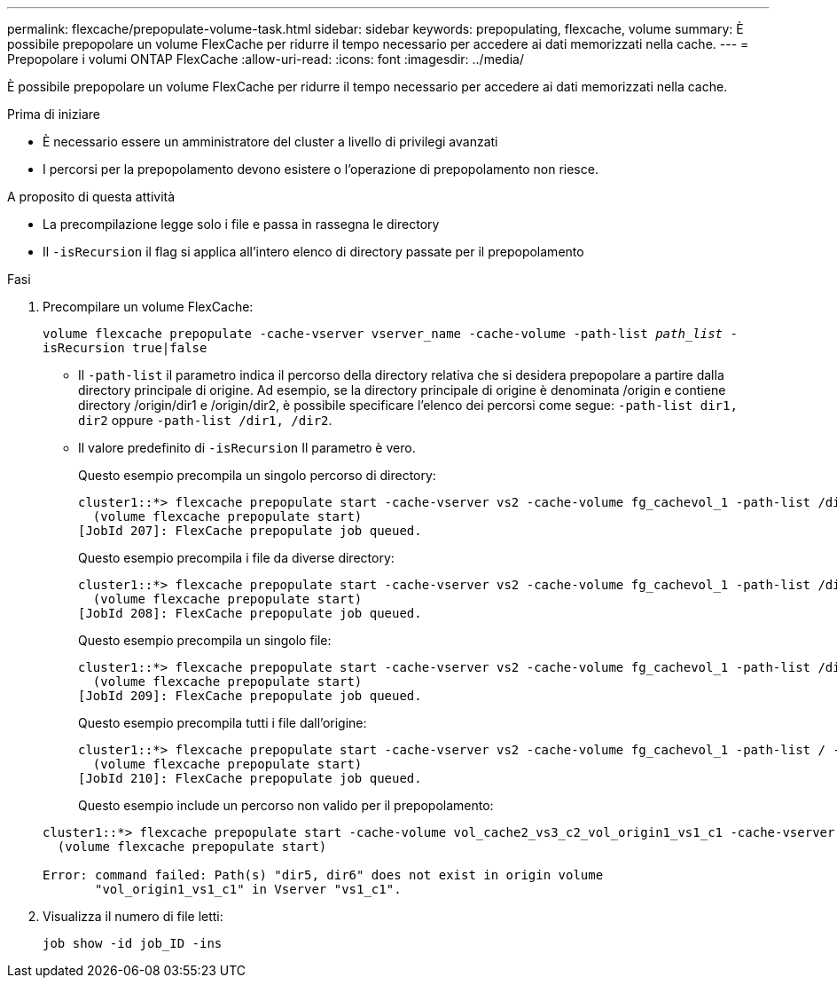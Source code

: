 ---
permalink: flexcache/prepopulate-volume-task.html 
sidebar: sidebar 
keywords: prepopulating, flexcache, volume 
summary: È possibile prepopolare un volume FlexCache per ridurre il tempo necessario per accedere ai dati memorizzati nella cache. 
---
= Prepopolare i volumi ONTAP FlexCache
:allow-uri-read: 
:icons: font
:imagesdir: ../media/


[role="lead"]
È possibile prepopolare un volume FlexCache per ridurre il tempo necessario per accedere ai dati memorizzati nella cache.

.Prima di iniziare
* È necessario essere un amministratore del cluster a livello di privilegi avanzati
* I percorsi per la prepopolamento devono esistere o l'operazione di prepopolamento non riesce.


.A proposito di questa attività
* La precompilazione legge solo i file e passa in rassegna le directory
* Il `-isRecursion` il flag si applica all'intero elenco di directory passate per il prepopolamento


.Fasi
. Precompilare un volume FlexCache:
+
`volume flexcache prepopulate -cache-vserver vserver_name -cache-volume -path-list _path_list_ -isRecursion true|false`

+
** Il `-path-list` il parametro indica il percorso della directory relativa che si desidera prepopolare a partire dalla directory principale di origine. Ad esempio, se la directory principale di origine è denominata /origin e contiene directory /origin/dir1 e /origin/dir2, è possibile specificare l'elenco dei percorsi come segue: `-path-list dir1, dir2` oppure `-path-list /dir1, /dir2`.
** Il valore predefinito di `-isRecursion` Il parametro è vero.
+
Questo esempio precompila un singolo percorso di directory:

+
[listing]
----
cluster1::*> flexcache prepopulate start -cache-vserver vs2 -cache-volume fg_cachevol_1 -path-list /dir1
  (volume flexcache prepopulate start)
[JobId 207]: FlexCache prepopulate job queued.
----
+
Questo esempio precompila i file da diverse directory:

+
[listing]
----
cluster1::*> flexcache prepopulate start -cache-vserver vs2 -cache-volume fg_cachevol_1 -path-list /dir1,/dir2,/dir3,/dir4
  (volume flexcache prepopulate start)
[JobId 208]: FlexCache prepopulate job queued.
----
+
Questo esempio precompila un singolo file:

+
[listing]
----
cluster1::*> flexcache prepopulate start -cache-vserver vs2 -cache-volume fg_cachevol_1 -path-list /dir1/file1.txt
  (volume flexcache prepopulate start)
[JobId 209]: FlexCache prepopulate job queued.
----
+
Questo esempio precompila tutti i file dall'origine:

+
[listing]
----
cluster1::*> flexcache prepopulate start -cache-vserver vs2 -cache-volume fg_cachevol_1 -path-list / -isRecursion true
  (volume flexcache prepopulate start)
[JobId 210]: FlexCache prepopulate job queued.
----
+
Questo esempio include un percorso non valido per il prepopolamento:

+
[listing]
----
cluster1::*> flexcache prepopulate start -cache-volume vol_cache2_vs3_c2_vol_origin1_vs1_c1 -cache-vserver vs3_c2 -path-list /dir1, dir5, dir6
  (volume flexcache prepopulate start)

Error: command failed: Path(s) "dir5, dir6" does not exist in origin volume
       "vol_origin1_vs1_c1" in Vserver "vs1_c1".
----


. Visualizza il numero di file letti:
+
`job show -id job_ID -ins`



